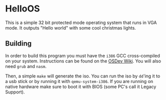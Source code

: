 * HelloOS
This is a simple 32 bit protected mode operating system that runs in VGA mode. It outputs "Hello world" with some cool christmas lights.

#+ATTR_HTML: :style margin-left: auto; margin-right: auto;
[[./demo.gif]]

** Building
In order to build this program you must have the ~i386~ GCC cross-compiled on your system. Instructions can be found on the [[https://wiki.osdev.org/GCC_Cross-Compiler][OSDev Wiki]]. You will also need ~grub~ and ~nasm~.

Then, a simple ~make~ will generate the iso. You can run the iso by ~dd~'ing it to a usb stick or by running it with ~qemu-system-i386~. If you are running on native hardware make sure to boot it with BIOS (some PC's call it Legacy Support).



